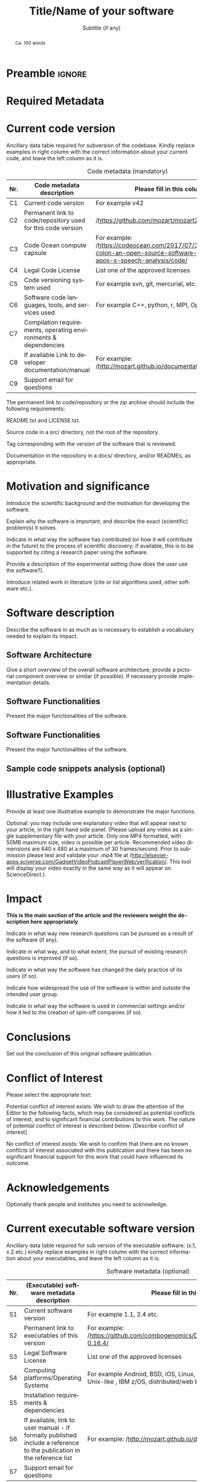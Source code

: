 # This file is an org template that, when exported, generates the Latex template
# with the publication format of Elsevier's SoftwareX journal.

# Author: Gregorio Ambrosio Cestero. gambrosio [at] uma [dot] es

# This file is in read only mode
# C-x-q  to enable/disable buffer read only mode

* Prelude (v8.0) :noexport:

[[info:org#Export Settings]]
[[https://orgmode.org/manual/Export-Settings.html#Export-Settings][13.2 Export Settings]]


** Identification

# [[https://orgmode.org/manual/Export-settings.html][Export settings]]
#+TITLE: Title/Name of your software
#+SUBTITLE: Subtitle (if any)


# The following variables, when exporting latex, are included in \hypersetup{}

#+DESCRIPTION: Paper for Elsevier SoftwareX Journal
#+KEYWORDS: keyword 1, keyword 2, keyword 3
# Use keybind C-c . or C-c < or free format like "Saturday 9th, 2019"
# #+DATE: leave this option commented out or uncomment it to include your date
#+AUTHOR: A. Author
#+EMAIL: author@org
#+LANGUAGE: en
# #+CREATOR: leave this option commented out or uncomment it to include your own text

# Just for reference. C-c C-c to execute it
# src_elisp{org-version} {{{results(=9.5.5=)}}}
# src_elisp{emacs-version} {{{results(=28.2=)}}}

** Org settings

[[https://orgmode.org/manual/In_002dbuffer-Settings.html][In-buffer Settings (The Org Manual)]]

# #+STARTUP: hidestars
# #+STARTUP: hideblocks
# #+STARTUP: nohideblocks
#+STARTUP: overview
#+STARTUP: indent
#+STARTUP: logdrawer

#+COLUMNS: %25ITEM %TAGS %TODO

** Export settings (general)

#+SELECT_TAGS: export
#+EXCLUDE_TAGS: noexport

#+OPTIONS: ':nil *:t -:t ::t <:t H:6 \n:nil ^:t arch:headline author:nil
#+OPTIONS: broken-links:nil c:nil creator:nil d:(not "LOGBOOK") date:t e:t
#+OPTIONS: email:nil f:t inline:t num:t p:nil pri:nil prop:nil stat:t tags:t
#+OPTIONS: tasks:t tex:t timestamp:t title:nil toc:nil todo:nil |:t


# TOC related
# #+OPTIONS: toc:t          include all levels in TOC
# #+OPTIONS: toc:2          only include two levels in TOC
# #+OPTIONS: toc:nil        no default TOC at all

# To move the TOC to a different location:
# #+OPTIONS: toc:nil        no default TOC
# ...
# #+TOC: headlines 2        insert TOC here, with two headline levels

# Use the TOC keyword to generate list of tables (resp. all listings) with captions.
# #+TOC: listings           build a list of listings
# #+TOC: tables             build a list of tables


** Export settings (specific)
*** Code

 # To avoid evaluating code on export use the following header argument:
 #+PROPERTY: header-args :eval never-export

*** LaTeX

[[https://orgmode.org/manual/LaTeX-specific-export-settings.html#LaTeX-specific-export-settings][13.10.2 LaTeX specific export settings]]
[[https://orgmode.org/manual/Images-in-LaTeX-export.html][13.10.6 Images in LaTeX export]]

[[https://www.elsevier.com/journals/softwarex/2352-7110/guide-for-authors][Guide for authors - SoftwareX - ISSN 2352-7110]]
[[https://www.elsevier.com/authors/policies-and-guidelines/latex-instructions][Elsevier Latex Instructions]]


# LaTeX specific export settings
# ================================

#+LATEX_COMPILER: pdflatex
#+LATEX_CLASS: elsarticle
#+LaTeX_CLASS_OPTIONS: [preprint,12pt, a4paper]

#+begin_export latex
%% Use the option review to obtain double line spacing
%% \documentclass[authoryear,preprint,review,12pt]{elsarticle}

%% For including figures, graphicx.sty has been loaded in
%% elsarticle.cls. If you prefer to use the old commands
%% please give \usepackage{epsfig}

%% The amssymb package provides various useful mathematical symbols
%% \usepackage{amssymb}
%% The amsthm package provides extended theorem environments
%% \usepackage{amsthm}

%% The lineno packages adds line numbers. Start line numbering with
%% \begin{linenumbers}, end it with \end{linenumbers}. Or switch it on
%% for the whole article with \linenumbers.
#+end_export

#+LATEX_HEADER: \usepackage{lineno}  % adds line numbers
# #+LATEX_HEADER: \modulolinenumbers[1]
#+LATEX_HEADER: \usepackage{float}
#+LATEX_HEADER: \restylefloat{table}

#+LATEX_HEADER: \journal{SoftwareX}

#+begin_comment
#+LaTeX_CLASS_OPTIONS: [preprint,5p,times,twocolumn,a4paper]
#+LaTeX_CLASS_OPTIONS: [preprint,5p,times,twocolumn,a4paper,12pt]
#+LaTeX_CLASS_OPTIONS: [final,5p,a4paper,times,twocolumn]
#+LaTeX_CLASS_OPTIONS: [authoryear,preprint,review,12pt]
#+end_comment

#+begin_comment
#+LATEX_HEADER: \usepackage{amssymb}  % provides various useful mathematical symbols <- exported by default
#+LATEX_HEADER: \usepackage{amsmath}   % provides extended theorem environments
#+end_comment

#+begin_comment
# Customizing some colors for references.
#+LATEX_HEADER: \usepackage[usenames,dvipsnames]{xcolor}
#+LATEX_HEADER: \hypersetup{colorlinks=true}
#+LATEX_HEADER: \AtBeginDocument{\hypersetup{citecolor=olive,urlcolor=Turquoise,linkcolor=olive}}
#+end_comment

#+begin_comment
#+LATEX_HEADER: \usepackage{graphicx}
#+LATEX_HEADER: \usepackage{color}
#+LATEX_HEADER: \usepackage{xspace}
#+LATEX_HEADER: \usepackage{booktabs} % enhances the quality of tables in LaTeX, providing extra commands as well as behind-the-scenes optimisation
#+LATEX_HEADER: \usepackage{graphicx,dblfloatfix} % dblfloatfix magically fix the position of figures at the bottom, instead of sending them to the end of the document
#+LATEX_HEADER: \usepackage{array}
#+end_comment

#+begin_comment
#+LATEX_HEADER: \usepackage{multicol}
#+LATEX_HEADER: \usepackage{tabularx}
#+LATEX_HEADER: \usepackage{colortbl}
#+LATEX_HEADER: \usepackage{multirow}
#+end_comment

#+begin_comment
#+LATEX_HEADER: \usepackage[english]{babel}
#+end_comment

# From jraul papers
#+begin_comment
#+LATEX_HEADER: \newcommand\red[1]{\textcolor{red}{#1}}
#+LATEX_HEADER: \newcommand\blue[1]{\textcolor{blue}{#1}}
#+LATEX_HEADER: \newcommand\green[1]{\textcolor{green}{#1}}
#+LATEX_HEADER: \newcommand\magenta[1]{\textcolor{magenta}{#1}}
#+LATEX_HEADER: \newcommand\orange[1]{\textcolor{orange}{#1}}

#+LATEX_HEADER: \newcommand\T{\rule{0pt}{2.6ex}}       % Top strut
#+LATEX_HEADER: \newcommand\Bo{\rule[-2ex]{0pt}{0pt}} % Bottom strut

#+LATEX_HEADER: \newcommand{\C}[1]{\mathcal{#1}}
#+LATEX_HEADER: \newcommand{\B}[1]{\boldsymbol{#1}}
#+LATEX_HEADER: \newcommand{\bx}{\boldsymbol{x}}
#+LATEX_HEADER: \newcommand{\by}{\boldsymbol{y}}
#+LATEX_HEADER: \newcommand{\btheta}{\boldsymbol{\theta}}
#+LATEX_HEADER: \newcommand{\NP}{\mbox{$\mathcal{NP}$-hard}}
#+LATEX_HEADER: \newcommand{\bIH}{\boldsymbol{\mathrm{H}}}
#+LATEX_HEADER: \newcommand{\degree}{\ensuremath{^\circ}}

#+LATEX_HEADER: \providecommand{\EQ}[1]{Eq.#1}
#+LATEX_HEADER: \providecommand{\FIG}[1]{Fig.~#1}
#+LATEX_HEADER: \providecommand{\SEC}[1]{Sec.~#1}
#+LATEX_HEADER: \providecommand{\TABLE}[1]{Tab.~#1}
#+LATEX_HEADER: \providecommand{\VECTOR}[1]{\mathbf{#1}}
#+LATEX_HEADER: \providecommand{\MATRIX}[1]{\mathbf{#1}}

#+LATEX_HEADER: \providecommand{\hcrf}{\textit{ob}CRF\,\xspace}
#+LATEX_HEADER: \providecommand{\hcrfs}{\textit{ob}CRFs\,\xspace}

#+LATEX_HEADER: \providecommand{\etal}{\emph{et al.\,\xspace}}
#+LATEX_HEADER: \providecommand{\ie}{\emph{i.e.\,\xspace}}
#+LATEX_HEADER: \providecommand{\eg}{\emph{e.g.\,\xspace}}
#+LATEX_HEADER: \providecommand{\RGBD}{\mbox{RGB-D}\,\xspace}
#+end_comment


* Preamble                                                       :ignore:

#+begin_export latex
\begin{frontmatter}
#+end_export

#+begin_export latex
%% Title, authors and addresses

%% use the tnoteref command within \title for footnotes;
%% use the tnotetext command for theassociated footnote;
%% use the fnref command within \author or \address for footnotes;
%% use the fntext command for theassociated footnote;
%% use the corref command within \author for corresponding author footnotes;
%% use the cortext command for theassociated footnote;
%% use the ead command for the email address,
%% and the form \ead[url] for the home page:
%% \title{Title\tnoteref{label1}}
%% \tnotetext[label1]{}
%% \author{Name\corref{cor1}\fnref{label2}}
%% \ead{email address}
%% \ead[url]{home page}
%% \fntext[label2]{}
%% \cortext[cor1]{}
%% \address{Address\fnref{label3}}
%% \fntext[label3]{}
#+end_export

#+begin_export latex
%% use optional labels to link authors explicitly to addresses:
%% \author[label1,label2]{}
%% \address[label1]{}
%% \address[label2]{}
#+end_export

#+begin_export latex
\author[org]{A. Author 1\corref{cor1}}
\cortext[cor1]{Corresponding author}
\ead{author1@org}

\author[org]{A. Author 2}
\ead{author2@org}

\address[org]{Your institute, some address}

#+end_export

#+BEGIN_abstract
#+begin_export latex
%% Text of abstract 
#+end_export
Ca. 100 words
#+END_abstract

#+begin_export latex
\begin{keyword}
%% keywords here, in the form: keyword \sep keyword
keyword 1 \sep keyword 2 \sep keyword 3

%% PACS codes here, in the form: \PACS code \sep code

%% MSC codes here, in the form: \MSC code \sep code
%% or \MSC[2008] code \sep code (2000 is the default)
\end{keyword}
#+end_export

#+begin_export latex
\end{frontmatter}
#+end_export


* Required Metadata
:PROPERTIES:
:UNNUMBERED: t
:END:

* Current code version
:PROPERTIES:
:UNNUMBERED: t
:END:

Ancillary data table required for subversion of the codebase. Kindly replace
examples in right column with the correct information about your current code,
and leave the left column as it is.

#+CAPTION: Code metadata (mandatory)
#+ATTR_LATEX: :environment tabular
#+ATTR_LATEX: :align |l|p{6.5cm}|p{6.5cm}|
#+ATTR_LATEX: :placement [H]
|-----+-----------------------------------------------------------------+-----------------------------------------------------------------------------------------------------------------------------------|
| *Nr.* | *Code metadata description*                                       | *Please fill in this column*                                                                                                        |
|-----+-----------------------------------------------------------------+-----------------------------------------------------------------------------------------------------------------------------------|
| C1  | Current code version                                            | For example v42                                                                                                                   |
|-----+-----------------------------------------------------------------+-----------------------------------------------------------------------------------------------------------------------------------|
| C2  | Permanent link to code/repository used for this code version    | /https://github.com/mozart/mozart2/                                                                                                 |
|-----+-----------------------------------------------------------------+-----------------------------------------------------------------------------------------------------------------------------------|
| C3  | Code Ocean compute capsule                                      | For example: /https://codeocean.com/2017/07/30/neurospeech-colon-an-open-source-software-for-parkinson-apos-s-speech-analysis/code/ |
|-----+-----------------------------------------------------------------+-----------------------------------------------------------------------------------------------------------------------------------|
| C4  | Legal Code License                                              | List one of the approved licenses                                                                                                 |
|-----+-----------------------------------------------------------------+-----------------------------------------------------------------------------------------------------------------------------------|
| C5  | Code versioning system used                                     | For example svn, git, mercurial, etc. put none if none                                                                            |
|-----+-----------------------------------------------------------------+-----------------------------------------------------------------------------------------------------------------------------------|
| C6  | Software code languages, tools, and services used               | For example C++, python, r, MPI, OpenCL, etc.                                                                                     |
|-----+-----------------------------------------------------------------+-----------------------------------------------------------------------------------------------------------------------------------|
| C7  | Compilation requirements, operating environments & dependencies |                                                                                                                                   |
|-----+-----------------------------------------------------------------+-----------------------------------------------------------------------------------------------------------------------------------|
| C8  | If available Link to developer documentation/manual             | For example: /http://mozart.github.io/documentation//                                                                               |
|-----+-----------------------------------------------------------------+-----------------------------------------------------------------------------------------------------------------------------------|
| C9  | Support email for questions                                     |                                                                                                                                   |
|-----+-----------------------------------------------------------------+-----------------------------------------------------------------------------------------------------------------------------------|

#+begin_export latex
\linenumbers
#+end_export

#+begin_export latex
%% main text
#+end_export

The permanent link to code/repository or the zip archive should include the following requirements: 

README.txt and LICENSE.txt.

Source code in a src/ directory, not the root of the repository.

Tag corresponding with the version of the software that is reviewed.

Documentation in the repository in a docs/ directory, and/or READMEs, as appropriate.




* Motivation and significance

Introduce the scientific background and the motivation for developing the software.

Explain why the software is important, and describe the exact (scientific) problem(s) it solves.

Indicate in what way the software has contributed (or how it will contribute in the future) to the process of scientific discovery; if available, this is to be supported by citing a research paper using the software.

Provide a description of the experimental setting (how does the user use the software?).

Introduce related work in literature (cite or list algorithms used, other software etc.).


* Software description

Describe the software in as much as is necessary to establish a vocabulary
needed to explain its impact.

** Software Architecture

Give a short overview of the overall software architecture; provide a pictorial
component overview or similar (if possible). If necessary provide implementation
details.

** Software Functionalities

Present the major functionalities of the software.

** Software Functionalities

Present the major functionalities of the software.

** Sample code snippets analysis (optional)

* Illustrative Examples

Provide at least one illustrative example to demonstrate the major functions.

Optional: you may include one explanatory video that will appear next to your
article, in the right hand side panel. (Please upload any video as a single
supplementary file with your article. Only one MP4 formatted, with 50MB maximum
size, video is possible per article. Recommended video dimensions are 640 x 480
at a maximum of 30 frames/second. Prior to submission please test and validate
your .mp4 file at
/http://elsevier-apps.sciverse.com/GadgetVideoPodcastPlayerWeb/verification/. This
tool will display your video exactly in the same way as it will appear on
ScienceDirect.).

* Impact

*This is the main section of the article and the reviewers weight the description here appropriately*

Indicate in what way new research questions can be pursued as a result of the software (if any).

Indicate in what way, and to what extent, the pursuit of existing research questions is improved (if so).

Indicate in what way the software has changed the daily practice of its users (if so).

Indicate how widespread the use of the software is within and outside the intended user group.

Indicate in what way the software is used in commercial settings and/or how it led to the creation of spin-off companies (if so).


* Conclusions

Set out the conclusion of this original software publication.

* Conflict of Interest
Please select the appropriate text:

Potential conflict of interest exists:
We wish to draw the attention of the Editor to the following facts, which may be considered as potential conflicts of interest, and to significant financial contributions to this work. The nature of potential conflict of interest is described below: [Describe conflict of interest]

No conflict of interest exists:
We wish to confirm that there are no known conflicts of interest associated with this publication and there has been no significant financial support for this work that could have influenced its outcome.



* Acknowledgements
:PROPERTIES:
:UNNUMBERED: t
:END:

Optionally thank people and institutes you need to acknowledge. 

#+begin_export latex
%---------------------------------------------------------------------
%
%           Appendixes
%
%---------------------------------------------------------------------
#+end_export

#+begin_export latex
%% The Appendices part is started with the command \appendix;
%% appendix sections are then done as normal sections
%% \appendix

%% \section{}
%% \label{}
#+end_export

#+begin_export latex
%---------------------------------------------------------------------
%
%           References
%
%---------------------------------------------------------------------
#+end_export

# * References
# :PROPERTIES:
# :UNNUMBERED: t
# :END:

# To prevent the addition of a separate section called References before the bibliography
# #+LATEX: \renewcommand{\bibsection}

# [[nocite:*]]    # Uncomment to include a full list of references contained in
# the bib file

#+begin_export latex
%% References:
%% If you have bibdatabase file and want bibtex to generate the
%% bibitems, please use
%%
%%  \bibliographystyle{elsarticle-num} 
%%  \bibliography{<your bibdatabase>}

%% else use the following coding to input the bibitems directly in the
%% TeX file.
#+end_export


#+begin_export latex
\begin{thebibliography}{00}


%% \bibitem{label}
%% Text of bibliographic item

\bibitem{}


\end{thebibliography}
Please add the reference to the software repository if DOI for software  is available. 
#+end_export



* Current executable software version
:PROPERTIES:
:UNNUMBERED: t
:END:

Ancillary data table required for sub version of the executable software: (x.1, x.2 etc.) kindly replace examples in right column with the correct information about your executables, and leave the left column as it is.

#+CAPTION: Software metadata (optional)
#+ATTR_LATEX: :environment tabular
#+ATTR_LATEX: :align |l|p{6.5cm}|p{6.5cm}|
#+ATTR_LATEX: :placement [!h]
|-----+------------------------------------------------------------------------------------------------------------------------+-----------------------------------------------------------------------------------------------------------------|
| *Nr.* | *(Executable) software metadata description*                                                                             | *Please fill in this column*                                                                                      |
|-----+------------------------------------------------------------------------------------------------------------------------+-----------------------------------------------------------------------------------------------------------------|
| S1  | Current software version                                                                                               | For example 1.1, 2.4 etc.                                                                                       |
|-----+------------------------------------------------------------------------------------------------------------------------+-----------------------------------------------------------------------------------------------------------------|
| S2  | Permanent link to executables of this version                                                                          | For example: /https://github.com/combogenomics/DuctApe/releases/tag/DuctApe-0.16.4/                               |
|-----+------------------------------------------------------------------------------------------------------------------------+-----------------------------------------------------------------------------------------------------------------|
| S3  | Legal Software License                                                                                                 | List one of the approved licenses                                                                               |
|-----+------------------------------------------------------------------------------------------------------------------------+-----------------------------------------------------------------------------------------------------------------|
| S4  | Computing platforms/Operating Systems                                                                                  | For example Android, BSD, iOS, Linux, OS X, Microsoft Windows, Unix-like , IBM z/OS, distributed/web based etc. |
|-----+------------------------------------------------------------------------------------------------------------------------+-----------------------------------------------------------------------------------------------------------------|
| S5  | Installation requirements & dependencies                                                                               |                                                                                                                 |
|-----+------------------------------------------------------------------------------------------------------------------------+-----------------------------------------------------------------------------------------------------------------|
| S6  | If available, link to user manual - if formally published include a reference to the publication in the reference list | For example: /http://mozart.github.io/documentation//                                                             |
|-----+------------------------------------------------------------------------------------------------------------------------+-----------------------------------------------------------------------------------------------------------------|
| S7  | Support email for questions                                                                                            |                                                                                                                 |
|-----+------------------------------------------------------------------------------------------------------------------------+-----------------------------------------------------------------------------------------------------------------|



* Emacs Setup                                                    :noexport:
  This document has local variables in its postembule, which should
  allow org-mode to work seamlessly without any setup. If you're
  uncomfortable using such variables, you can safely ignore them at
  startup. Exporting may require that you copy them in your .emacs.

  If you are more comfortable setting the variables in preamble (first two
  lines), it would be something like:

  : -*- mode: org; coding: utf-8-unix; ispell-dictionary: "english"; org-hide-emphasis-markers: t; buffer-read-only: t; eval: (auto-fill-mode)  -*-

# Local Variables:
# mode: org
# coding: utf-8-unix
# ispell-dictionary: "english"
# org-hide-emphasis-markers: t
# buffer-read-only: t
# org-confirm-babel-evaluate: nil
# eval: (auto-fill-mode)
# End:
